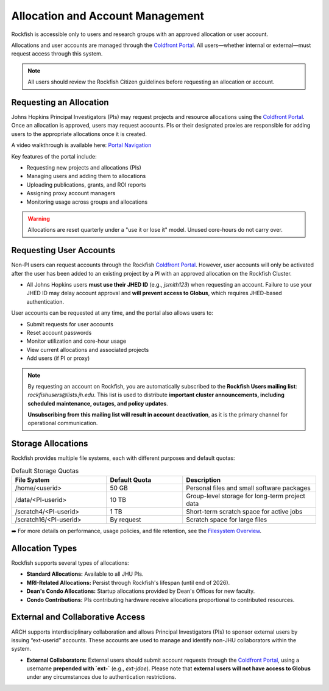 Allocation and Account Management
#################################

Rockfish is accessible only to users and research groups with an approved allocation or user account.

Allocations and user accounts are managed through the `Coldfront Portal`_. All users—whether internal or external—must request access through this system.

.. note::
   All users should review the Rockfish Citizen guidelines before requesting an allocation or account.

Requesting an Allocation
************************

Johns Hopkins Principal Investigators (PIs) may request projects and resource allocations using the `Coldfront Portal`_. Once an allocation is approved, users may request accounts. PIs or their designated proxies are responsible for adding users to the appropriate allocations once it is created.

A video walkthrough is available here: `Portal Navigation`_

Key features of the portal include:

- Requesting new projects and allocations (PIs)
- Managing users and adding them to allocations
- Uploading publications, grants, and ROI reports
- Assigning proxy account managers
- Monitoring usage across groups and allocations

.. warning::
   Allocations are reset quarterly under a "use it or lose it" model. Unused core-hours do not carry over.

Requesting User Accounts
************************

Non-PI users can request accounts through the Rockfish `Coldfront Portal`_. However, user accounts will only be activated after the user has been added to an existing project by a PI with an approved allocation on the Rockfish Cluster.

- All Johns Hopkins users **must use their JHED ID** (e.g., `jsmith123`) when requesting an account.  
  Failure to use your JHED ID may delay account approval and **will prevent access to Globus**, which requires JHED-based authentication.

User accounts can be requested at any time, and the portal also allows users to:

- Submit requests for user accounts
- Reset account passwords
- Monitor utilization and core-hour usage
- View current allocations and associated projects
- Add users (if PI or proxy)

.. note::
   By requesting an account on Rockfish, you are automatically subscribed to the **Rockfish Users mailing list**:  
   `rockfishusers@lists.jh.edu`.  
   This list is used to distribute **important cluster announcements, including scheduled maintenance, outages, and policy updates**.

   **Unsubscribing from this mailing list will result in account deactivation**, as it is the primary channel for operational communication.

Storage Allocations
*******************

Rockfish provides multiple file systems, each with different purposes and default quotas:

.. list-table:: Default Storage Quotas
   :widths: 25 20 35
   :header-rows: 1

   * - File System
     - Default Quota
     - Description
   * - /home/<userid>
     - 50 GB
     - Personal files and small software packages
   * - /data/<PI-userid>
     - 10 TB
     - Group-level storage for long-term project data
   * - /scratch4/<PI-userid>
     - 1 TB
     - Short-term scratch space for active jobs
   * - /scratch16/<PI-userid>
     - By request
     - Scratch space for large files

➡️ For more details on performance, usage policies, and file retention, see the `Filesystem Overview <Filesystems.html>`__.

Allocation Types
****************

Rockfish supports several types of allocations:

- **Standard Allocations:** Available to all JHU PIs.
- **MRI-Related Allocations:** Persist through Rockfish's lifespan (until end of 2026).
- **Dean's Condo Allocations:** Startup allocations provided by Dean's Offices for new faculty.
- **Condo Contributions:** PIs contributing hardware receive allocations proportional to contributed resources.

External and Collaborative Access
*********************************

ARCH supports interdisciplinary collaboration and allows Principal Investigators (PIs) to sponsor external users by issuing “ext-userid” accounts. These accounts are used to manage and identify non-JHU collaborators within the system.

- **External Collaborators:**  
  External users should submit account requests through the `Coldfront Portal`_, using a username **prepended with `ext-`** (e.g., `ext-jdoe`).  
  Please note that **external users will not have access to Globus** under any circumstances due to authentication restrictions.


.. _Coldfront Portal: https://coldfront.rockfish.jhu.edu/
.. _Portal Navigation: https://www.youtube.com/watch?v=L6zvLBK5Mss